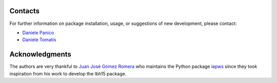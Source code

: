 ********
Contacts
********

For further information on package installation, usage, or 
suggestions of new development, please contact: 

- `Daniele Panico <daniele.panico@newcleo.com>`_
- `Daniele Tomatis <daniele.tomatis@newcleo.com>`_

***************
Acknowledgments
***************

The authors are very thankful to `Juan José Gómez Romera <jjgomera@gmail.com>`_
who maintains the Python package `iapws <https://iapws.readthedocs.io/en/latest/>`_
since they took inspiration from his work to develop the lbh15 package.